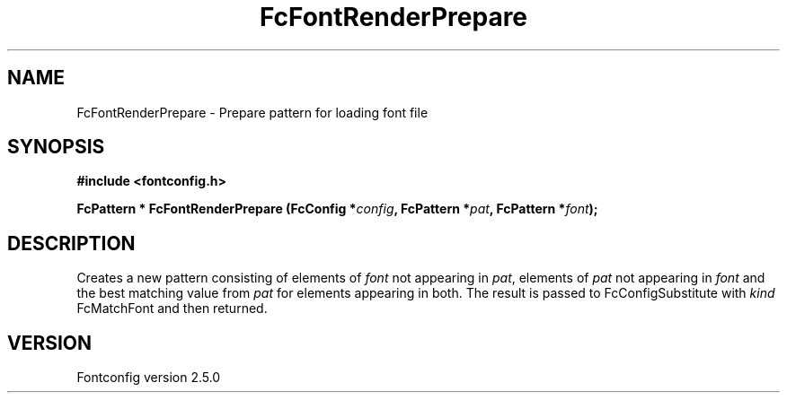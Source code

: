 .\" This manpage has been automatically generated by docbook2man 
.\" from a DocBook document.  This tool can be found at:
.\" <http://shell.ipoline.com/~elmert/comp/docbook2X/> 
.\" Please send any bug reports, improvements, comments, patches, 
.\" etc. to Steve Cheng <steve@ggi-project.org>.
.TH "FcFontRenderPrepare" "3" "13 November 2007" "" ""

.SH NAME
FcFontRenderPrepare \- Prepare pattern for loading font file
.SH SYNOPSIS
.sp
\fB#include <fontconfig.h>
.sp
FcPattern * FcFontRenderPrepare (FcConfig *\fIconfig\fB, FcPattern *\fIpat\fB, FcPattern *\fIfont\fB);
\fR
.SH "DESCRIPTION"
.PP
Creates a new pattern consisting of elements of \fIfont\fR not appearing
in \fIpat\fR, elements of \fIpat\fR not appearing in \fIfont\fR and the best matching
value from \fIpat\fR for elements appearing in both.  The result is passed to
FcConfigSubstitute with \fIkind\fR FcMatchFont and then returned.
.SH "VERSION"
.PP
Fontconfig version 2.5.0
